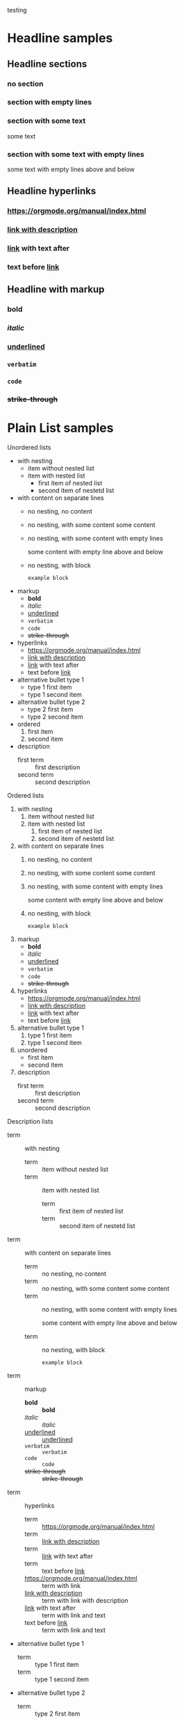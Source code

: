 #+STARTUP: hideblocks
#+STARTUP: nohideblocks
#+STARTUP: align
#+STARTUP: noalign
#+STARTUP: shrink
#+TODO: TODO(t) WAIT(w@/!) | DONE(d!) CANCELED(c@)
#+FILETAGS: :Peter:Boss:Secret:
#+TAGS: [ Control : Context Task ]
#+TAGS: [ Persp : Vision Goal AOF Project ]

testing

* Headline samples

** Headline sections
*** no section
*** section with empty lines

*** section with some text
some text
*** section with some text with empty lines

some text with empty lines above and below 

** Headline hyperlinks
*** [[https://orgmode.org/manual/index.html]] 
*** [[https://orgmode.org/manual/index.html][link with description]] 
*** [[https://orgmode.org/manual/index.html][link]] with text after
*** text before [[https://orgmode.org/manual/index.html][link]] 

** Headline with markup 
*** *bold*
*** /italic/
*** _underlined_
*** =verbatim=
*** ~code~
*** +strike-through+

* Plain List samples
Unordered lists
- with nesting
  - item without nested list
  - item with nested list
    - first item of nested list
    - second item of nestetd list
- with content on separate lines
  - no nesting, no content
  - no nesting, with some content
    some content 
  - no nesting, with some content with empty lines

    some content with empty line above and below

  - no nesting, with block
    #+begin_example
      example block
    #+end_example
- markup
  - *bold*
  - /italic/
  - _underlined_
  - =verbatim=
  - ~code~
  - +strike-through+
- hyperlinks
  - [[https://orgmode.org/manual/index.html]] 
  - [[https://orgmode.org/manual/index.html][link with description]] 
  - [[https://orgmode.org/manual/index.html][link]] with text after
  - text before [[https://orgmode.org/manual/index.html][link]] 
- alternative bullet type 1
  + type 1 first item
  + type 1 second item
- alternative bullet type 2
  * type 2 first item
  * type 2 second item
- ordered
  1. first item
  2. second item
- description
  - first term :: first description
  - second term :: second description
    
Ordered lists
1. with nesting
   1. item without nested list
   2. item with nested list
      1. first item of nested list
      2. second item of nestetd list
2. with content on separate lines
   1. no nesting, no content
   2. no nesting, with some content
      some content 
   3. no nesting, with some content with empty lines

      some content with empty line above and below

   4. no nesting, with block
      #+begin_example
        example block
      #+end_example
3. markup
   - *bold*
   - /italic/
   - _underlined_
   - =verbatim=
   - ~code~
   - +strike-through+
4. hyperlinks
   - [[https://orgmode.org/manual/index.html]] 
   - [[https://orgmode.org/manual/index.html][link with description]] 
   - [[https://orgmode.org/manual/index.html][link]] with text after
   - text before [[https://orgmode.org/manual/index.html][link]] 
5. alternative bullet type 1
   1) type 1 first item
   2) type 1 second item
6. unordered
   - first item
   - second item
7. description
   - first term :: first description
   - second term :: second description

Description lists
- term :: with nesting
  - term :: item without nested list
  - term :: item with nested list
    - term :: first item of nested list
    - term :: second item of nestetd list
- term :: with content on separate lines
  - term :: no nesting, no content
  - term :: no nesting, with some content
    some content 
  - term :: no nesting, with some content with empty lines

    some content with empty line above and below

  - term :: no nesting, with block
    #+begin_example
      example block
    #+end_example
- term :: markup
  - *bold* :: *bold*
  - /italic/ :: /italic/
  - _underlined_ :: _underlined_
  - =verbatim= :: =verbatim=
  - ~code~ :: ~code~
  - +strike-through+ :: +strike-through+
- term :: hyperlinks
  - term :: [[https://orgmode.org/manual/index.html]] 
  - term :: [[https://orgmode.org/manual/index.html][link with description]] 
  - term :: [[https://orgmode.org/manual/index.html][link]] with text after
  - term :: text before [[https://orgmode.org/manual/index.html][link]]
  - [[https://orgmode.org/manual/index.html]] :: term with link
  - [[https://orgmode.org/manual/index.html][link with description]] :: term with link with description
  - [[https://orgmode.org/manual/index.html][link]] with text after :: term with link and text
  - text before [[https://orgmode.org/manual/index.html][link]] :: term with link and text
- alternative bullet type 1
  + term :: type 1 first item
  + term :: type 1 second item
- alternative bullet type 2
  * term :: type 2 first item
  * term :: type 2 second item
- unordered
  - first item
  - second item
- ordered
  1. first item
  2. second item


* Drawers
Still outside the drawer
:DRAWERNAME:
This is inside the drawer.
:END:
After the drawert.

* Tables
| Name  | Phone | Age |
|-------+-------+-----|
| Peter | 1234  |  17 |
| Anna  | 4321  |  25 |

|---+---------------------+--------|
|   | <6>                 |    <r> |
| 1 | one                 |   some |
| 2 | two                 | boring |
| 3 | This is a long text | column |
|---+---------------------+--------|

* Hyperlinks
[[https://orgmode.org/manual/Link-Format.html][Hyperlink]]

[[https://orgmode.org/manual/Link-Format.html]]

[[* Hyperlinks]]

 
* "TODO" Items

** TODO Shave
SCHEDULED: <2009-10-17 Sat .+2d/4d>
:PROPERTIES:
:STYLE:    habit
:LAST_REPEAT: [2009-10-19 Mon 00:36]
:END:
- State "DONE"       from "TODO"       [2009-10-15 Thu]
- State "DONE"       from "TODO"       [2009-10-12 Mon]
- State "DONE"       from "TODO"       [2009-10-10 Sat]
- State "DONE"       from "TODO"       [2009-10-04 Sun]
- State "DONE"       from "TODO"       [2009-10-02 Fri]
- State "DONE"       from "TODO"       [2009-09-29 Tue]
- State "DONE"       from "TODO"       [2009-09-25 Fri]
- State "DONE"       from "TODO"       [2009-09-19 Sat]
- State "DONE"       from "TODO"       [2009-09-16 Wed]
- State "DONE"       from "TODO"       [2009-09-12 Sat]

** Parent capturing statistics [2/5]
:PROPERTIES:
:COOKIE_DATA: todo recursive
:END:

*** Organize Party [40%]
**** TODO Call people [1/2]
***** TODO Peter
***** DONE Sarah
**** TODO Buy food
**** DONE Talk to neighbor

** TODO Organize party [2/4]
- [-] call people [1/3]
  - [ ] Peter
  - [X] Sarah
  - [ ] Sam
- [X] order food
- [ ] think about what music to play
- [X] talk to the neighbors

* Tags
** Meeting with the French group                                      :work:
*** Summary by Frank                                           :boss:notes:
**** TODO Prepare slides for him                                  :action:

* Property and Columns 
** CD collection
*** Classic
**** Goldberg Variations
:PROPERTIES:
:Title:    Goldberg Variations
:Composer: J.S. Bach
:Artist:   Glenn Gould
:Publisher: Deutsche Grammophon
:NDisks:   1
:END:

* Dates and Times
** Meet Peter at the movies
<2006-11-01 Wed 19:15>
** Discussion on climate change
<2006-11-02 Thu 20:00-22:00>
** Pick up Sam at school
<2007-05-16 Wed 12:30 +1w>
** Meeting in Amsterdam
<2004-08-23 Mon>--<2004-08-26 Thu>
** Gillian comes late for the fifth time
[2006-11-01 Wed]
** TODO write article about the Earth for the Guide
DEADLINE: <2004-02-29 Sun>
The editor in charge is [[bbdb:Ford Prefect]]

** TODO Call Trillian for a date on New Years Eve.
SCHEDULED: <2004-12-25 Sat>
** TODO Pay the rent
DEADLINE: <2005-10-01 Sat +1m>
** TODO Call Father
DEADLINE: <2008-02-10 Sun ++1w>
Marking this DONE shifts the date by at least one week, but also
by as many weeks as it takes to get this date into the future.
However, it stays on a Sunday, even if you called and marked it
done on Saturday.

** TODO Empty kitchen trash
DEADLINE: <2008-02-08 Fri 20:00 ++1d>
Marking this DONE shifts the date by at least one day, and also
by as many days as it takes to get the timestamp into the future.
Since there is a time in the timestamp, the next deadline in the
future will be on today's date if you complete the task before
20:00.

** TODO Check the batteries in the smoke detectors
DEADLINE: <2005-11-01 Tue .+1m>
Marking this DONE shifts the date to one month after today.

** TODO Wash my hands
DEADLINE: <2019-04-05 08:00 Fri .+1h>
Marking this DONE shifts the date to exactly one hour from now.

* Markup for Rich Contents

#+BEGIN_VERSE
 Great clouds overhead
 Tiny black birds rise and fall
 Snow covers Emacs

    ---AlexSchroeder
#+END_VERSE

#+BEGIN_QUOTE
Everything should be made as simple as possible,
but not any simpler ---Albert Einstein
#+END_QUOTE

#+BEGIN_CENTER
Everything should be made as simple as possible, \\
but not any simpler
#+END_CENTER

- *bold*
- /italic/
- _underlined_
- =verbatim=
- ~code~
- +strike-through+

/One may expect this whole sentence to be italicized, but the
following ~user/?variable~ contains =/= character, which effectively
stops emphasis there./

The radius of the sun is R_sun = 6.96 x 10^8 m.  On the other hand,
the radius of Alpha Centauri is R_{Alpha Centauri} = 1.28 x R_{sun}.

Pro tip: Given a circle \Gamma of diameter d, the length of its
circumference is \pi{}d.

#+BEGIN_EXAMPLE
  Some example from a text file.
#+END_EXAMPLE

#+BEGIN_EXAMPLE
,* I am no real headline
#+END_EXAMPLE

Here is an example
   : Some example from a text file.

#+BEGIN_SRC emacs-lisp
  (defun org-xor (a b)
    "Exclusive or."
    (if a (not b) b))
#+END_SRC

#+BEGIN_SRC emacs-lisp -n 20
  ;; This exports with line number 20.
  (message "This is line 21")
#+END_SRC

#+BEGIN_SRC emacs-lisp +n 10
  ;; This is listed as line 31.
  (message "This is line 32")
#+END_SRC

#+BEGIN_SRC emacs-lisp -n -r
  (save-excursion                 (ref:sc)
     (goto-char (point-min))      (ref:jump)
#+END_SRC
In line [[(sc)]] we remember the current position. [[(jump)][Line (jump)]]
jumps to point-min.

#+CAPTION[short caption]: This is the caption for the next figure link (or table)
#+NAME:   fig:SED-HR4049
[[./images/sample.jpeg]]


#+NAME:   fig:SED-HR4049
[[./images/sample.jpeg]]

-----




